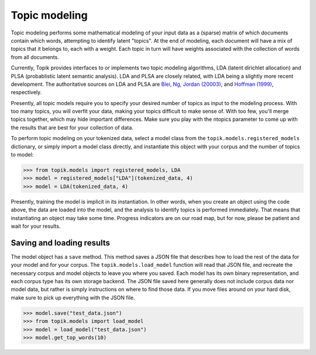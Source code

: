 Topic modeling
==============

Topic modeling performs some mathematical modeling of your input data as a
(sparse) matrix of which documents contain which words, attempting to identify
latent "topics". At the end of modeling, each document will have a mix of topics
that it belongs to, each with a weight. Each topic in turn will have weights
associated with the collection of words from all documents.

Currently, Topik provides interfaces to or implements two topic modeling
algorithms, LDA (latent dirichlet allocation) and PLSA (probablistic latent
semantic analysis). LDA and PLSA are closely related, with LDA being a slightly
more recent development. The authoritative sources on LDA and PLSA are `Blei,
Ng, Jordan (20003) <http://jmlr.csail.mit.edu/papers/v3/blei03a.html>`_, and
`Hoffman (1999) <http://www.cs.brown.edu/people/th/papers/Hofmann-UAI99.pdf>`_,
respectively.

Presently, all topic models require you to specify your desired number of topics
as input to the modeling process. With too many topics, you will overfit your
data, making your topics difficult to make sense of. With too few, you'll merge
topics together, which may hide important differences. Make sure you play with
the ntopics parameter to come up with the results that are best for your
collection of data.

To perform topic modeling on your tokenized data, select a model class from the
``topik.models.registered_models`` dictionary, or simply import a model class
directly, and instantiate this object with your corpus and the number of topics
to model:

.. code-block:: python

   >>> from topik.models import registered_models, LDA
   >>> model = registered_models["LDA"](tokenized_data, 4)
   >>> model = LDA(tokenized_data, 4)


Presently, training the model is implicit in its instantiation. In other words,
when you create an object using the code above, the data are loaded into the
model, and the analysis to identify topics is performed immediately. That means
that instantiating an object may take some time. Progress indicators are on our
road map, but for now, please be patient and wait for your results.


Saving and loading results
--------------------------

The model object has a ``save`` method. This method saves a JSON file that
describes how to load the rest of the data for your model and for your corpus.
The ``topik.models.load_model`` function will read that JSON file, and recreate
the necessary corpus and model objects to leave you where you saved. Each model
has its own binary representation, and each corpus type has its own storage
backend. The JSON file saved here generally does not include corpus data nor
model data, but rather is simply instructions on where to find those data. If
you move files around on your hard disk, make sure to pick up everything with
the JSON file.

.. code-block:: python

   >>> model.save("test_data.json")
   >>> from topik.models import load_model
   >>> model = load_model("test_data.json")
   >>> model.get_top_words(10)
